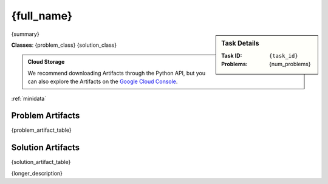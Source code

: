 .. _{task_id}:

{full_name}
--------------------------------------------

.. sidebar::
    Task Details
    
    :Task ID:      ``{task_id}``
    :Problems:     {num_problems}

{summary}

**Classes**: {problem_class} {solution_class}

.. admonition:: Cloud Storage

    We recommend downloading Artifacts through the Python API, but you can also explore the Artifacts on the `Google Cloud Console <{storage_url}>`_. 


:ref:`minidata`

Problem Artifacts
__________________
{problem_artifact_table}

Solution Artifacts
____________________
{solution_artifact_table}

{longer_description}
